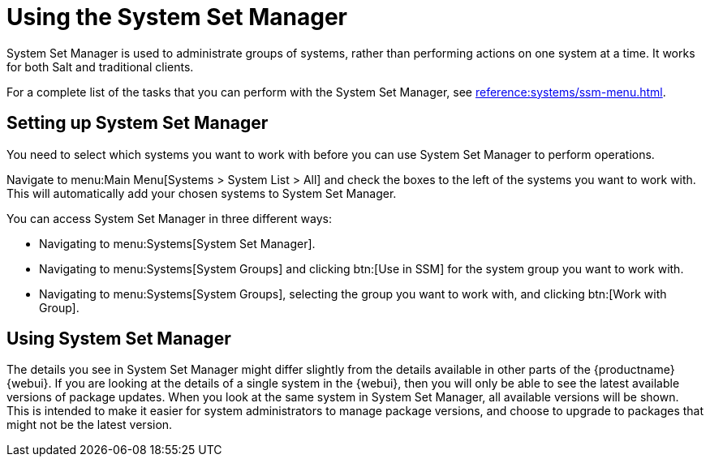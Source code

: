 [[using-ssm]]
= Using the System Set Manager

System Set Manager is used to administrate groups of systems, rather than performing actions on one system at a time.
It works for both Salt and traditional clients.

For a complete list of the tasks that you can perform with the System Set Manager, see xref:reference:systems/ssm-menu.adoc[].



== Setting up System Set Manager

You need to select which systems you want to work with before you can use System Set Manager to perform operations.

Navigate to menu:Main Menu[Systems > System List > All] and check the boxes to the left of the systems you want to work with.
This will automatically add your chosen systems to System Set Manager.

You can access System Set Manager in three different ways:

* Navigating to menu:Systems[System Set Manager].
* Navigating to menu:Systems[System Groups] and clicking btn:[Use in SSM] for the system group you want to work with.
* Navigating to menu:Systems[System Groups], selecting the group you want to work with, and clicking btn:[Work with Group].



== Using System Set Manager

The details you see in System Set Manager might differ slightly from the details available in other parts of the {productname} {webui}.
If you are looking at the details of a single system in the {webui}, then you will only be able to see the latest available versions of package updates.
When you look at the same system in System Set Manager, all available versions will be shown.
This is intended to make it easier for system administrators to manage package versions, and choose to upgrade to packages that might not be the latest version.
